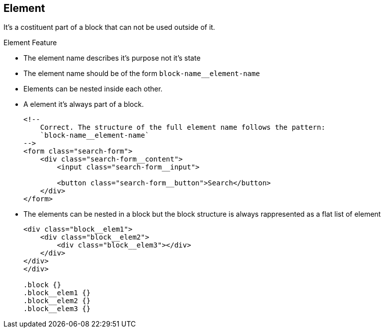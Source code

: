 [[element]]
== Element
:sectanchors:

It's a costituent part of a block that can not be used outside of it.

.Element Feature
* The element name describes it's purpose not it's state
* The element name should be of the form `block-name__element-name`
* Elements can be nested inside each other.
* A element it's always part of a block.
+
[source,xml]
----
<!--
    Correct. The structure of the full element name follows the pattern:
    `block-name__element-name`
-->
<form class="search-form">
    <div class="search-form__content">
        <input class="search-form__input">

        <button class="search-form__button">Search</button>
    </div>
</form>
----
+
* The elements can be nested in a block but the block structure is always
rappresented as a flat list of element
+
[source,xml]
----
<div class="block__elem1">
    <div class="block__elem2">
        <div class="block__elem3"></div>
    </div>
</div>
</div>

.block {}
.block__elem1 {}
.block__elem2 {}
.block__elem3 {}
----
